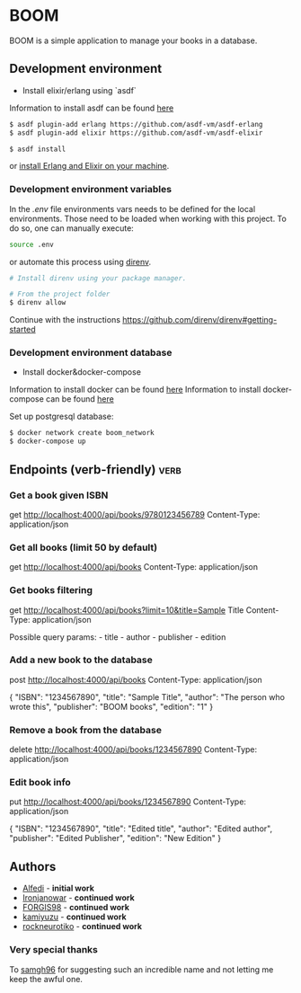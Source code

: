 * BOOM

BOOM is a simple application to manage your books in a database.

** Development environment

- Install elixir/erlang using `asdf`

Information to install asdf can be found [[https://github.com/asdf-vm/asdf][here]]

#+BEGIN_SRC bash
$ asdf plugin-add erlang https://github.com/asdf-vm/asdf-erlang
$ asdf plugin-add elixir https://github.com/asdf-vm/asdf-elixir
#+END_SRC

#+BEGIN_SRC bash
$ asdf install
#+END_SRC

or [[https://elixir-lang.org/install.html][install Erlang and Elixir on your machine]].

*** Development environment variables

In the [[.env.example][.env]] file environments vars needs to be defined for the local environments. Those need to be loaded when working with this project. To do so, one can manually execute:

#+BEGIN_SRC bash
source .env
#+END_SRC

or automate this process using [[https://direnv.net/][direnv]].

#+BEGIN_SRC bash
# Install direnv using your package manager.

# From the project folder
$ direnv allow
#+END_SRC

Continue with the instructions https://github.com/direnv/direnv#getting-started

*** Development environment database

- Install docker&docker-compose

Information to install docker can be found [[https://docs.docker.com/get-docker/][here]]
Information to install docker-compose can be found [[https://docs.docker.com/compose/install/][here]]

Set up postgresql database:

#+BEGIN_SRC bash
$ docker network create boom_network
$ docker-compose up
#+END_SRC

** Endpoints (verb-friendly) :verb:

*** Get a book given ISBN

get http://localhost:4000/api/books/9780123456789
Content-Type: application/json

*** Get all books (limit 50 by default)

get http://localhost:4000/api/books
Content-Type: application/json

*** Get books filtering

get http://localhost:4000/api/books?limit=10&title=Sample Title
Content-Type: application/json

Possible query params: - title - author - publisher - edition

*** Add a new book to the database

post http://localhost:4000/api/books
Content-Type: application/json

  {
      "ISBN": "1234567890",
      "title": "Sample Title",
      "author": "The person who wrote this",
      "publisher": "BOOM books",
      "edition": "1"
  }

*** Remove a book from the database

delete http://localhost:4000/api/books/1234567890
Content-Type: application/json

*** Edit book info

put http://localhost:4000/api/books/1234567890
Content-Type: application/json

  {
      "ISBN": "1234567890",
      "title": "Edited title",
      "author": "Edited author",
      "publisher": "Edited Publisher",
      "edition": "New Edition"
  }

** Authors

- [[https://github.com/Alfedi/BOOM][Alfedi]] - *initial work*
- [[https://github.com/Ironjanowar][Ironjanowar]] - *continued work*
- [[https://github.com/FORGIS98][FORGIS98]]  - *continued work*
- [[https://github.com/kamiyuzu][kamiyuzu]]  - *continued work*
- [[https://github.com/rockneurotiko][rockneurotiko]]  - *continued work*

*** Very special thanks

To [[https://github.com/samgh96][samgh96]] for suggesting such an incredible name and not letting me keep the awful one.
